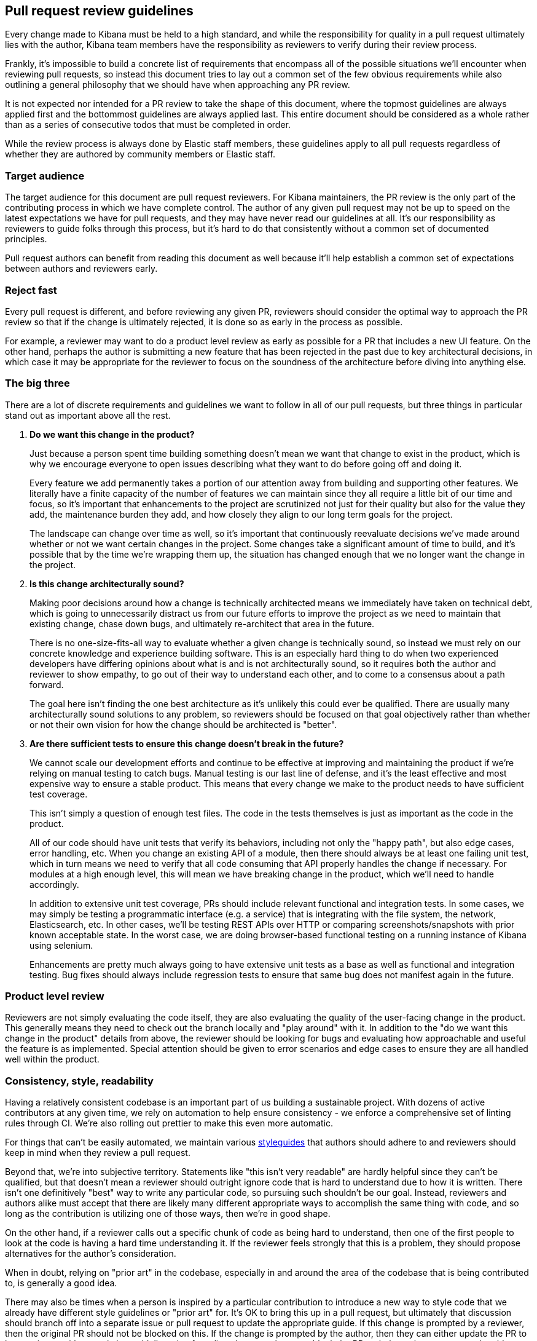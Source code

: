 [[pr-review]]
== Pull request review guidelines

Every change made to Kibana must be held to a high standard, and while the responsibility for quality in a pull request ultimately lies with the author, Kibana team members have the responsibility as reviewers to verify during their review process.

Frankly, it's impossible to build a concrete list of requirements that encompass all of the possible situations we'll encounter when reviewing pull requests, so instead this document tries to lay out a common set of the few obvious requirements while also outlining a general philosophy that we should have when approaching any PR review.

It is not expected nor intended for a PR review to take the shape of this document, where the topmost guidelines are always applied first and the bottommost guidelines are always applied last. This entire document should be considered as a whole rather than as a series of consecutive todos that must be completed in order.

While the review process is always done by Elastic staff members, these guidelines apply to all pull requests regardless of whether they are authored by community members or Elastic staff.


[float]
=== Target audience

The target audience for this document are pull request reviewers. For Kibana maintainers, the PR review is the only part of the contributing process in which we have complete control. The author of any given pull request may not be up to speed on the latest expectations we have for pull requests, and they may have never read our guidelines at all. It's our responsibility as reviewers to guide folks through this process, but it's hard to do that consistently without a common set of documented principles.

Pull request authors can benefit from reading this document as well because it'll help establish a common set of expectations between authors and reviewers early.


[float]
=== Reject fast

Every pull request is different, and before reviewing any given PR, reviewers should consider the optimal way to approach the PR review so that if the change is ultimately rejected, it is done so as early in the process as possible.

For example, a reviewer may want to do a product level review as early as possible for a PR that includes a new UI feature. On the other hand, perhaps the author is submitting a new feature that has been rejected in the past due to key architectural decisions, in which case it may be appropriate for the reviewer to focus on the soundness of the architecture before diving into anything else.


[float]
=== The big three

There are a lot of discrete requirements and guidelines we want to follow in all of our pull requests, but three things in particular stand out as important above all the rest.

. *Do we want this change in the product?*
+
--
Just because a person spent time building something doesn't mean we want that change to exist in the product, which is why we encourage everyone to open issues describing what they want to do before going off and doing it.

Every feature we add permanently takes a portion of our attention away from building and supporting other features. We literally have a finite capacity of the number of features we can maintain since they all require a little bit of our time and focus, so it's important that enhancements to the project are scrutinized not just for their quality but also for the value they add, the maintenance burden they add, and how closely they align to our long term goals for the project.

The landscape can change over time as well, so it's important that continuously reevaluate decisions we've made around whether or not we want certain changes in the project. Some changes take a significant amount of time to build, and it's possible that by the time we're wrapping them up, the situation has changed enough that we no longer want the change in the project.
--
. *Is this change architecturally sound?*
+
--
Making poor decisions around how a change is technically architected means we immediately have taken on technical debt, which is going to unnecessarily distract us from our future efforts to improve the project as we need to maintain that existing change, chase down bugs, and ultimately re-architect that area in the future.

There is no one-size-fits-all way to evaluate whether a given change is technically sound, so instead we must rely on our concrete knowledge and experience building software. This is an especially hard thing to do when two experienced developers have differing opinions about what is and is not architecturally sound, so it requires both the author and reviewer to show empathy, to go out of their way to understand each other, and to come to a consensus about a path forward.

The goal here isn't finding the one best architecture as it's unlikely this could ever be qualified. There are usually many architecturally sound solutions to any problem, so reviewers should be focused on that goal objectively rather than whether or not their own vision for how the change should be architected is "better".
--
. *Are there sufficient tests to ensure this change doesn't break in the future?*
+
--
We cannot scale our development efforts and continue to be effective at improving and maintaining the product if we're relying on manual testing to catch bugs. Manual testing is our last line of defense, and it's the least effective and most expensive way to ensure a stable product. This means that every change we make to the product needs to have sufficient test coverage.

This isn't simply a question of enough test files. The code in the tests themselves is just as important as the code in the product.

All of our code should have unit tests that verify its behaviors, including not only the "happy path", but also edge cases, error handling, etc.  When you change an existing API of a module, then there should always be at least one failing unit test, which in turn means we need to verify that all code consuming that API properly handles the change if necessary. For modules at a high enough level, this will mean we have breaking change in the product, which we'll need to handle accordingly.

In addition to extensive unit test coverage, PRs should include relevant functional and integration tests. In some cases, we may simply be testing a programmatic interface (e.g. a service) that is integrating with the file system, the network, Elasticsearch, etc. In other cases, we'll be testing REST APIs over HTTP or comparing screenshots/snapshots with prior known acceptable state. In the worst case, we are doing browser-based functional testing on a running instance of Kibana using selenium.

Enhancements are pretty much always going to have extensive unit tests as a base as well as functional and integration testing. Bug fixes should always include regression tests to ensure that same bug does not manifest again in the future.
--


[float]
=== Product level review

Reviewers are not simply evaluating the code itself, they are also evaluating the quality of the user-facing change in the product. This generally means they need to check out the branch locally and "play around" with it. In addition to the "do we want this change in the product" details from above, the reviewer should be looking for bugs and evaluating how approachable and useful the feature is as implemented. Special attention should be given to error scenarios and edge cases to ensure they are all handled well within the product.


[float]
=== Consistency, style, readability

Having a relatively consistent codebase is an important part of us building a sustainable project. With dozens of active contributors at any given time, we rely on automation to help ensure consistency - we enforce a comprehensive set of linting rules through CI. We're also rolling out prettier to make this even more automatic.

For things that can't be easily automated, we maintain various link:https://github.com/elastic/kibana/tree/master/style_guides[styleguides] that authors should adhere to and reviewers should keep in mind when they review a pull request.

Beyond that, we're into subjective territory. Statements like "this isn't very readable" are hardly helpful since they can't be qualified, but that doesn't mean a reviewer should outright ignore code that is hard to understand due to how it is written. There isn't one definitively "best" way to write any particular code, so pursuing such shouldn't be our goal. Instead, reviewers and authors alike must accept that there are likely many different appropriate ways to accomplish the same thing with code, and so long as the contribution is utilizing one of those ways, then we're in good shape.

On the other hand, if a reviewer calls out a specific chunk of code as being hard to understand, then one of the first people to look at the code is having a hard time understanding it. If the reviewer feels strongly that this is a problem, they should propose alternatives for the author's consideration.

When in doubt, relying on "prior art" in the codebase, especially in and around the area of the codebase that is being contributed to, is generally a good idea.

There may also be times when a person is inspired by a particular contribution to introduce a new way to style code that we already have different style guidelines or "prior art" for. It's OK to bring this up in a pull request, but ultimately that discussion should branch off into a separate issue or pull request to update the appropriate guide. If this change is prompted by a reviewer, then the original PR should not be blocked on this.  If the change is prompted by the author, then they can either update the PR to be consistent with our existing guidelines (preferred) or they can choose to block the PR entirely on that separate styleguide discussion.


[float]
=== Nitpicking

Nitpicking is when a reviewer identifies trivial and unimportant details in a pull request and asks the author to change them. This is a completely subjective category that is impossible to define universally, and it's equally impractical to define a blanket policy on nitpicking that everyone will be happy with.

Reviewers should feel comfortable giving any feedback they have on a pull request regardless of how trivial it is. Authors should feel equally comfortable passing on feedback that they think is trivial and inconsequential.

Often, reviewers have an opinion about whether the feedback they are about to give is a nitpick or not. While not required, it can be really helpful to identify that feedback as such, for example "nit: a newline after this would be helpful". This helps the author understand your intention.


[float]
=== Handling disagreements

Conflicting opinions between reviewers and authors happen, and sometimes it is hard to reconcile those opinions. Ideally folks can work together in the spirit of these guidelines toward a consensus, but if that doesn't work out it may be best to bring a third person into the discussion. Our pull requests generally have two reviewers, so an appropriate third person may already be obvious. Otherwise, reach out to the functional area that is most appropriate or to technical leadership if an area isn't obvious.


[float]
=== Inappropriate review feedback

Whether or not a bit of feedback is appropriate for a pull request is often dependent on the motivation for giving the feedback in the first place.

_Demanding_ an author make changes based primarily on the mindset of "how would I write this code?" isn't appropriate. The reviewer didn't write the code, and their critical purpose in the review process is not to craft the contribution into a form that is simply whatever they would have written if they had. If a reviewer wants to provide this type of feedback, they should qualify it as a "nit" as mentioned in the nitpicking section above to make it clear that the author can take it or leave it.

Inflammatory feedback such as "this is crap" isn't feedback at all. It's both mean and unhelpful, and it is never appropriate.


[float]
=== A checklist

Establishing a comprehensive checklist for all of the things that should happen in all possible pull requests is impractical, but that doesn't mean we lack a concrete set of minimum requirements that we can enumerate. The following items should be double checked for any pull request:

* CLA check passes
* Jenkins job runs and passes
* Adheres to the spirit of our various styleguides
* Has thorough unit test coverage
* Automated tests provide high confidence the change continues to work without manual verification
* Appropriate product documentation is included (asciidocs)
* Any new UI changes are accessible to differently abled persons, including but not limited to sufficient contrasts in colors, keyboard navigation, and aria tags
* Includes APIs for new or changed functionality, either programmatically for plugins or as REST endpoints
* PR title summarizes the change (no "fixes bug number 123")
* PR description includes:
** A detailed summary of what changed
** The motivation for the change
** Screenshot(s) if the UI is changing
** A link to each issue that is closed by the PR (e.g. Closes #123)

